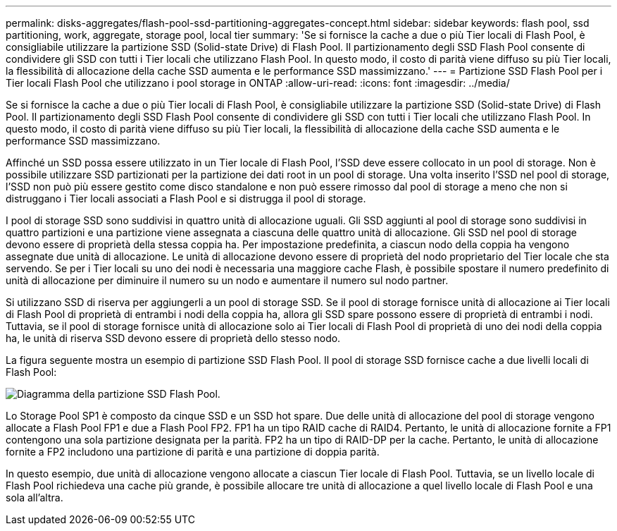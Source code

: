---
permalink: disks-aggregates/flash-pool-ssd-partitioning-aggregates-concept.html 
sidebar: sidebar 
keywords: flash pool, ssd partitioning, work, aggregate, storage pool, local tier 
summary: 'Se si fornisce la cache a due o più Tier locali di Flash Pool, è consigliabile utilizzare la partizione SSD (Solid-state Drive) di Flash Pool. Il partizionamento degli SSD Flash Pool consente di condividere gli SSD con tutti i Tier locali che utilizzano Flash Pool. In questo modo, il costo di parità viene diffuso su più Tier locali, la flessibilità di allocazione della cache SSD aumenta e le performance SSD massimizzano.' 
---
= Partizione SSD Flash Pool per i Tier locali Flash Pool che utilizzano i pool storage in ONTAP
:allow-uri-read: 
:icons: font
:imagesdir: ../media/


[role="lead"]
Se si fornisce la cache a due o più Tier locali di Flash Pool, è consigliabile utilizzare la partizione SSD (Solid-state Drive) di Flash Pool. Il partizionamento degli SSD Flash Pool consente di condividere gli SSD con tutti i Tier locali che utilizzano Flash Pool. In questo modo, il costo di parità viene diffuso su più Tier locali, la flessibilità di allocazione della cache SSD aumenta e le performance SSD massimizzano.

Affinché un SSD possa essere utilizzato in un Tier locale di Flash Pool, l'SSD deve essere collocato in un pool di storage. Non è possibile utilizzare SSD partizionati per la partizione dei dati root in un pool di storage. Una volta inserito l'SSD nel pool di storage, l'SSD non può più essere gestito come disco standalone e non può essere rimosso dal pool di storage a meno che non si distruggano i Tier locali associati a Flash Pool e si distrugga il pool di storage.

I pool di storage SSD sono suddivisi in quattro unità di allocazione uguali. Gli SSD aggiunti al pool di storage sono suddivisi in quattro partizioni e una partizione viene assegnata a ciascuna delle quattro unità di allocazione. Gli SSD nel pool di storage devono essere di proprietà della stessa coppia ha. Per impostazione predefinita, a ciascun nodo della coppia ha vengono assegnate due unità di allocazione. Le unità di allocazione devono essere di proprietà del nodo proprietario del Tier locale che sta servendo. Se per i Tier locali su uno dei nodi è necessaria una maggiore cache Flash, è possibile spostare il numero predefinito di unità di allocazione per diminuire il numero su un nodo e aumentare il numero sul nodo partner.

Si utilizzano SSD di riserva per aggiungerli a un pool di storage SSD. Se il pool di storage fornisce unità di allocazione ai Tier locali di Flash Pool di proprietà di entrambi i nodi della coppia ha, allora gli SSD spare possono essere di proprietà di entrambi i nodi. Tuttavia, se il pool di storage fornisce unità di allocazione solo ai Tier locali di Flash Pool di proprietà di uno dei nodi della coppia ha, le unità di riserva SSD devono essere di proprietà dello stesso nodo.

La figura seguente mostra un esempio di partizione SSD Flash Pool. Il pool di storage SSD fornisce cache a due livelli locali di Flash Pool:

image:shared-ssds-overview.gif["Diagramma della partizione SSD Flash Pool."]

Lo Storage Pool SP1 è composto da cinque SSD e un SSD hot spare. Due delle unità di allocazione del pool di storage vengono allocate a Flash Pool FP1 e due a Flash Pool FP2. FP1 ha un tipo RAID cache di RAID4. Pertanto, le unità di allocazione fornite a FP1 contengono una sola partizione designata per la parità. FP2 ha un tipo di RAID-DP per la cache. Pertanto, le unità di allocazione fornite a FP2 includono una partizione di parità e una partizione di doppia parità.

In questo esempio, due unità di allocazione vengono allocate a ciascun Tier locale di Flash Pool. Tuttavia, se un livello locale di Flash Pool richiedeva una cache più grande, è possibile allocare tre unità di allocazione a quel livello locale di Flash Pool e una sola all'altra.
